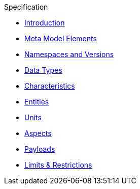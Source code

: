 ////
Copyright (c) 2020 Robert Bosch Manufacturing Solutions GmbH

See the AUTHORS file(s) distributed with this work for additional information regarding authorship. 

This Source Code Form is subject to the terms of the Mozilla Public License, v. 2.0.
If a copy of the MPL was not distributed with this file, You can obtain one at https://mozilla.org/MPL/2.0/
SPDX-License-Identifier: MPL-2.0
////

.Specification
* xref:index.adoc[Introduction]
* xref:meta-model-elements.adoc[Meta Model Elements]
* xref:namespaces.adoc[Namespaces and Versions]
* xref:datatypes.adoc[Data Types]
* xref:characteristics.adoc[Characteristics]
* xref:entities.adoc[Entities]
* xref:units.adoc[Units]
* xref:modeling-guidelines.adoc[Aspects]
* xref:payloads.adoc[Payloads]
* xref:limits.adoc[Limits & Restrictions]